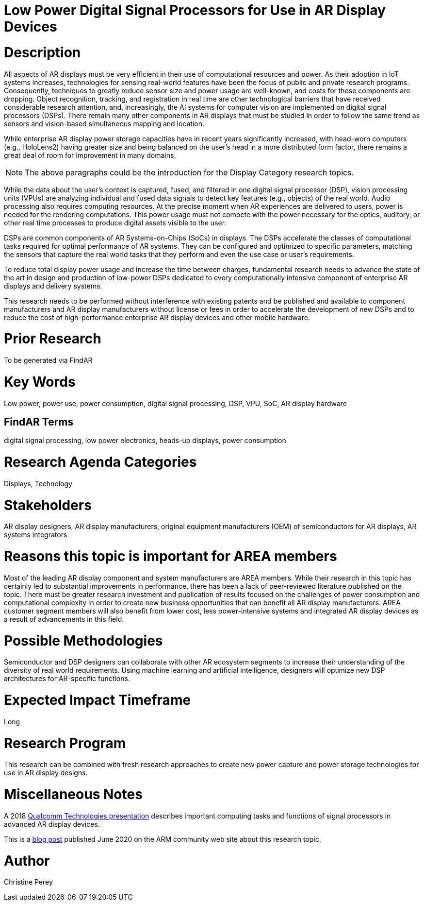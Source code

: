 [[ra-Denergy5-dspsforlowpower]]

# Low Power Digital Signal Processors for Use in AR Display Devices

# Description
All aspects of AR displays must be very efficient in their use of computational resources and power. As their adoption in IoT systems increases, technologies for sensing real-world features have been the focus of public and private research programs. Consequently, techniques to greatly reduce sensor size and power usage are well-known, and costs for these components are dropping. Object recognition, tracking, and registration in real time are other technological barriers that have received considerable research attention, and, increasingly, the AI systems for computer vision are implemented on digital signal processors (DSPs). There remain many other components in AR displays that must be studied in order to follow the same trend as sensors and vision-based simultaneous mapping and location.

While enterprise AR display power storage capacities have in recent years significantly increased, with head-worn computers (e.g., HoloLens2) having greater size and being balanced on the user's head in a more distributed form factor, there remains a great deal of room for improvement in many domains.

NOTE: The above paragraphs could be the introduction for the Display Category research topics.

While the data about the user's context is captured, fused, and filtered in one digital signal processor (DSP), vision processing units (VPUs) are analyzing individual and fused data signals to detect key features (e.g., objects) of the real world. Audio processing also requires computing resources. At the precise moment when AR experiences are delivered to users, power is needed for the rendering computations. This power usage must not compete with the power necessary for the optics, auditory, or other real time processes to produce digital assets visible to the user.

DSPs are common components of AR Systems-on-Chips (SoCs) in displays. The DSPs accelerate the classes of computational tasks required for optimal performance of AR systems. They can be configured and optimized to specific parameters, matching the sensors that capture the real world tasks that they perform and even the use case or user's requirements.

To reduce total display power usage and increase the time between charges, fundamental research needs to advance the state of the art in design and production of low-power DSPs dedicated to every computationally intensive component of enterprise AR displays and delivery systems.

This research needs to be performed without interference with existing patents and be published and available to component manufacturers and AR display manufacturers without license or fees in order to accelerate the development of new DSPs and to reduce the cost of high-performance enterprise AR display devices and other mobile hardware.

# Prior Research
To be generated via FindAR

# Key Words
Low power, power use, power consumption, digital signal processing, DSP, VPU, SoC, AR display hardware

## FindAR Terms
digital signal processing, low power electronics, heads-up displays, power consumption

# Research Agenda Categories
Displays, Technology

# Stakeholders
AR display designers, AR display manufacturers, original equipment manufacturers (OEM) of semiconductors for AR displays, AR systems integrators

# Reasons this topic is important for AREA members
Most of the leading AR display component and system manufacturers are AREA members. While their research in this topic has certainly led to substantial improvements in performance, there has been a lack of peer-reviewed literature published on the topic. There must be greater research investment and publication of results focused on the challenges of power consumption and computational complexity in order to create new business opportunities that can benefit all AR display manufacturers. AREA customer segment members will also benefit from lower cost, less power-intensive systems and integrated AR display devices as a result of advancements in this field.

# Possible Methodologies
Semiconductor and DSP designers can collaborate with other AR ecosystem segments to increase their understanding of the diversity of real world requirements. Using machine learning and artificial intelligence, designers will optimize new DSP architectures for AR-specific functions.

# Expected Impact Timeframe
Long

# Research Program
This research can be combined with fresh research approaches to create new power capture and power storage technologies for use in AR display designs.

# Miscellaneous Notes
A 2018 https://www.qualcomm.com/media/documents/files/the-mobile-future-of-augmented-reality.pdf[Qualcomm Technologies presentation] describes important computing tasks and functions of signal processors in advanced AR display devices.

This is a https://community.arm.com/innovation/b/blog/posts/maximizing-the-system-efficiency-of-augmented-reality-devices[blog post] published June 2020 on the ARM community web site about this research topic.

# Author
Christine Perey
